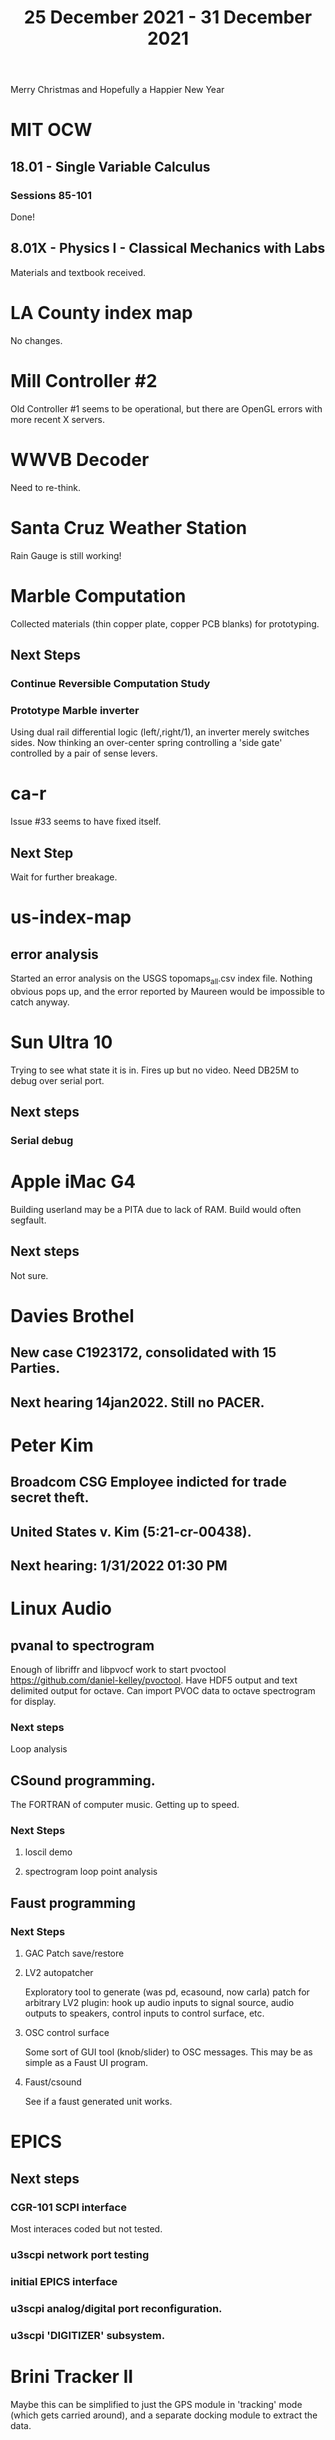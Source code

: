 #+TITLE: 25 December 2021 - 31 December 2021

Merry Christmas and Hopefully a Happier New Year

* MIT OCW
** 18.01 - Single Variable Calculus
*** Sessions 85-101
    Done!
** 8.01X - Physics I - Classical Mechanics with Labs
   Materials and textbook received.
* LA County index map
  No changes.
* Mill Controller #2
  Old Controller #1 seems to be operational, but there are OpenGL errors
  with more recent X servers.
* WWVB Decoder
  Need to re-think.
* Santa Cruz Weather Station
  Rain Gauge is still working!
* Marble Computation
  Collected materials (thin copper plate, copper PCB blanks) for prototyping.
** Next Steps
*** Continue Reversible Computation Study
*** Prototype Marble inverter
    Using dual rail differential logic (left/,right/1), an inverter
    merely switches sides. Now thinking an over-center spring controlling
    a 'side gate' controlled by a pair of sense levers.
* ca-r
  Issue #33 seems to have fixed itself.
** Next Step
Wait for further breakage.
* us-index-map
** error analysis
   Started an error analysis on the USGS topomaps_all.csv index file. Nothing obvious pops up,
   and the error reported by Maureen would be impossible to catch anyway.
* Sun Ultra 10
  Trying to see what state it is in. Fires up but no video. Need DB25M to
  debug over serial port.
** Next steps
*** Serial debug
* Apple iMac G4
  Building userland may be a PITA due to lack of RAM. Build would often
  segfault.
** Next steps
Not sure.

* Davies Brothel
** New case C1923172, consolidated with *15* Parties.
** Next hearing 14jan2022. Still no PACER.
* Peter Kim
** Broadcom CSG Employee indicted for trade secret theft.
** United States v. Kim (5:21-cr-00438).
** Next hearing: 1/31/2022 01:30 PM
* Linux Audio
** pvanal to spectrogram
   Enough of libriffr and libpvocf work to start pvoctool
   https://github.com/daniel-kelley/pvoctool. Have HDF5 output and
   text delimited output for octave. Can import PVOC data to octave
   spectrogram for display.
*** Next steps
   Loop analysis
** CSound programming.
   The FORTRAN of computer music. Getting up to speed.
*** Next Steps
**** loscil demo
**** spectrogram loop point analysis
** Faust programming
*** Next Steps
**** GAC Patch save/restore
**** LV2 autopatcher
    Exploratory tool to generate (was pd, ecasound, now carla) patch for arbitrary LV2 plugin:
    hook up audio inputs to signal source, audio outputs to speakers, control inputs to
    control surface, etc.
**** OSC control surface
    Some sort of GUI tool (knob/slider) to OSC messages. This may be
    as simple as a Faust UI program.
**** Faust/csound
    See if a faust generated unit works.
* EPICS
**  Next steps
*** CGR-101 SCPI interface
    Most interaces coded but not tested.
*** u3scpi network port testing
*** initial EPICS interface
*** u3scpi analog/digital port reconfiguration.
*** u3scpi 'DIGITIZER' subsystem.

* Brini Tracker II
Maybe this can be simplified to just the GPS module in 'tracking' mode
(which gets carried around), and a separate docking module to extract
the data.
** Next steps
*** Validate remaining standard GPS messages
*** Investigate GPS chipset data logging
*** Investigate LoRA radio interface

* wktcolor
** Next steps
*** Explore how to get a minimal coloring
    Need a specific planar graph four coloring.

* wktplot
** Next steps
   Understand why -r doesn't solve the wktvor/wktdel "sliver at edge" problem.
   Explore biological cell Voronoi organization

* AMDGPU
** Next step
*** Reverse engineer HSAKMT programming.

* Ninja v Make
** Next Step
*** clean simple measurements

* GMP Forth
** Need to think about adding floating point support
** Port to non-Linux OS
* Swocer
** Most crashing addressed
   Nullified 'handle' API free functions helped a lot.
   Still see some errors in operations.
** Added outline for 'bottle' test
   Added all functions believed to be needed for 'bottle' demo test.
   Test doesn't pass so is disabled.
** Next steps
   Swocer future.
   Check out what's needed for gears.
* Books
** Journey to the Edge Of Reason - Stephen Budiansky
   Biography of Kurt Goedel
   https://www.barnesandnoble.com/w/journey-to-the-edge-of-reason-stephen-budiansky/1137721097?ean=9781324005445
